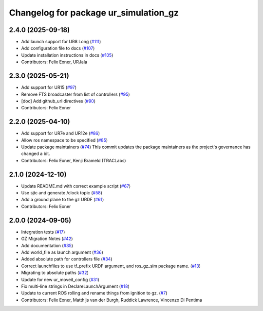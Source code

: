 ^^^^^^^^^^^^^^^^^^^^^^^^^^^^^^^^^^^^^^
Changelog for package ur_simulation_gz
^^^^^^^^^^^^^^^^^^^^^^^^^^^^^^^^^^^^^^

2.4.0 (2025-09-18)
------------------
* Add launch support for UR8 Long (`#111 <https://github.com/UniversalRobots/Universal_Robots_ROS2_GZ_Simulation/issues/111>`_)
* Add configuration file to docs (`#107 <https://github.com/UniversalRobots/Universal_Robots_ROS2_GZ_Simulation/issues/107>`_)
* Update installation instructions in docs (`#105 <https://github.com/UniversalRobots/Universal_Robots_ROS2_GZ_Simulation/issues/105>`_)
* Contributors: Felix Exner, URJala

2.3.0 (2025-05-21)
------------------
* Add support for UR15 (`#97 <https://github.com/UniversalRobots/Universal_Robots_ROS2_GZ_Simulation/issues/97>`_)
* Remove FTS broadcaster from list of controllers (`#95 <https://github.com/UniversalRobots/Universal_Robots_ROS2_GZ_Simulation/issues/95>`_)
* [doc] Add github_url directives (`#90 <https://github.com/UniversalRobots/Universal_Robots_ROS2_GZ_Simulation/issues/90>`_)
* Contributors: Felix Exner

2.2.0 (2025-04-10)
------------------
* Add support for UR7e and UR12e (`#86 <https://github.com/UniversalRobots/Universal_Robots_ROS2_GZ_Simulation/issues/86>`_)
* Allow ros namespace to be specified (`#85 <https://github.com/UniversalRobots/Universal_Robots_ROS2_GZ_Simulation/issues/85>`_)
* Update package maintainers (`#74 <https://github.com/UniversalRobots/Universal_Robots_ROS2_GZ_Simulation/issues/74>`_)
  This commit updates the package maintainers as the project's governance has changed a bit.
* Contributors: Felix Exner, Kenji Brameld (TRACLabs)

2.1.0 (2024-12-10)
------------------
* Update README.md with correct example script (`#67 <https://github.com/UniversalRobots/Universal_Robots_ROS2_GZ_Simulation/issues/67>`_)
* Use sjtc and generate /clock topic (`#58 <https://github.com/UniversalRobots/Universal_Robots_ROS2_GZ_Simulation/issues/58>`_)
* Add a ground plane to the gz URDF (`#61 <https://github.com/UniversalRobots/Universal_Robots_ROS2_GZ_Simulation/issues/61>`_)
* Contributors: Felix Exner

2.0.0 (2024-09-05)
------------------
* Integration tests (`#17 <https://github.com/UniversalRobots/Universal_Robots_ROS2_GZ_Simulation/issues/17>`_)
* GZ Migration Notes (`#42 <https://github.com/UniversalRobots/Universal_Robots_ROS2_GZ_Simulation/issues/42>`_)
* Add documentation (`#35 <https://github.com/UniversalRobots/Universal_Robots_ROS2_GZ_Simulation/issues/35>`_)
* Add world_file as launch argument (`#36 <https://github.com/UniversalRobots/Universal_Robots_ROS2_GZ_Simulation/issues/36>`_)
* Added absolute path for controllers file (`#34 <https://github.com/UniversalRobots/Universal_Robots_ROS2_GZ_Simulation/issues/34>`_)
* Correct launchfiles to use tf_prefix URDF argument, and ros_gz_sim package name. (`#13 <https://github.com/UniversalRobots/Universal_Robots_ROS2_GZ_Simulation/issues/13>`_)
* Migrating to absolute paths (`#32 <https://github.com/UniversalRobots/Universal_Robots_ROS2_GZ_Simulation/issues/32>`_)
* Update for new ur_moveit_config  (`#31 <https://github.com/UniversalRobots/Universal_Robots_ROS2_GZ_Simulation/issues/31>`_)
* Fix multi-line strings in DeclareLaunchArgument (`#18 <https://github.com/UniversalRobots/Universal_Robots_ROS2_GZ_Simulation/issues/18>`_)
* Update to current ROS rolling and rename things from ignition to gz. (`#7 <https://github.com/UniversalRobots/Universal_Robots_ROS2_GZ_Simulation/issues/7>`_)
* Contributors: Felix Exner, Matthijs van der Burgh, Ruddick Lawrence, Vincenzo Di Pentima
